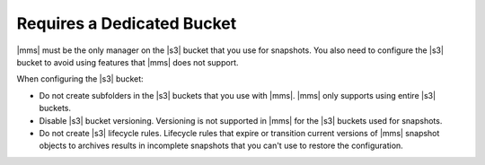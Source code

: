 Requires a Dedicated Bucket
~~~~~~~~~~~~~~~~~~~~~~~~~~~

|mms| must be the only manager on the |s3| bucket that you use for snapshots.
You also need to configure the |s3| bucket to avoid using features that
|mms| does not support.

When configuring the |s3| bucket:

- Do not create subfolders in the |s3| buckets that you use with |mms|.
  |mms| only supports using entire |s3| buckets.
- Disable |s3| bucket versioning. Versioning is not supported in |mms| for
  the |s3| buckets used for snapshots.
- Do not create |s3| lifecycle rules. Lifecycle rules that expire or transition
  current versions of |mms| snapshot objects to archives results in incomplete snapshots
  that you can't use to restore the configuration.

 
